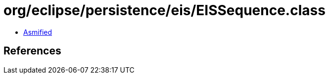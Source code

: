 = org/eclipse/persistence/eis/EISSequence.class

 - link:EISSequence-asmified.java[Asmified]

== References

